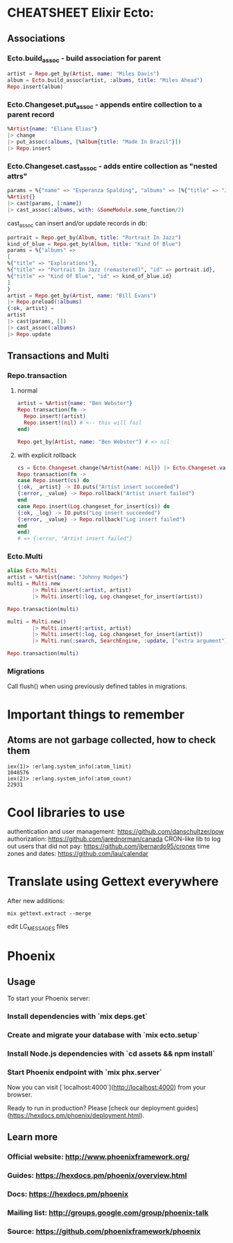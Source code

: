 * CHEATSHEET Elixir Ecto:
** Associations
*** Ecto.build_assoc - build association for parent
#+BEGIN_SRC elixir
artist = Repo.get_by(Artist, name: "Miles Davis")
album = Ecto.build_assoc(artist, :albums, title: "Miles Ahead")
Repo.insert(album)
#+END_SRC

*** Ecto.Changeset.put_assoc - appends entire collection to a parent record
#+BEGIN_SRC elixir
%Artist{name: "Eliane Elias"}
|> change
|> put_assoc(:albums, [%Album{title: "Made In Brazil"}])
|> Repo.insert
#+END_SRC

*** Ecto.Changeset.cast_assoc - adds entire collection as "nested attrs"
#+BEGIN_SRC elixir
params = %{"name" => "Esperanza Spalding", "albums" => [%{"title" => "Junjo"}]}
%Artist{}
|> cast(params, [:name])
|> cast_assoc(:albums, with: &SomeModule.some_function/2)
#+END_SRC

cast_assoc can insert and/or update records in db:

#+BEGIN_SRC elixir
portrait = Repo.get_by(Album, title: "Portrait In Jazz")
kind_of_blue = Repo.get_by(Album, title: "Kind Of Blue")
params = %{"albums" =>
[
%{"title" => "Explorations"},
%{"title" => "Portrait In Jazz (remastered)", "id" => portrait.id},
%{"title" => "Kind Of Blue", "id" => kind_of_blue.id}
]
}
artist = Repo.get_by(Artist, name: "Bill Evans")
|> Repo.preload(:albums)
{:ok, artist} =
artist
|> cast(params, [])
|> cast_assoc(:albums)
|> Repo.update
#+END_SRC

** Transactions and Multi
*** Repo.transaction
**** normal
#+BEGIN_SRC elixir
artist = %Artist{name: "Ben Webster"}
Repo.transaction(fn ->
  Repo.insert!(artist)
  Repo.insert!(nil) # <-- this will fail
end)

Repo.get_by(Artist, name: "Ben Webster") # => nil
#+END_SRC

**** with explicit rollback
#+BEGIN_SRC elixir
cs = Ecto.Changeset.change(%Artist{name: nil}) |> Ecto.Changeset.validate_required([:name])
Repo.transaction(fn ->
case Repo.insert(cs) do
{:ok, _artist} -> IO.puts("Artist insert succeeded")
{:error, _value} -> Repo.rollback("Artist insert failed")
end
case Repo.insert(Log.changeset_for_insert(cs)) do
{:ok, _log} -> IO.puts("Log insert succeeded")
{:error, _value} -> Repo.rollback("Log insert failed")
end
end)
# => {:error, "Artist insert failed"}
#+END_SRC


*** Ecto.Multi
#+BEGIN_SRC elixir
alias Ecto.Multi
artist = %Artist{name: "Johnny Hodges"}
multi = Multi.new
        |> Multi.insert(:artist, artist)
        |> Multi.insert(:log, Log.changeset_for_insert(artist))

Repo.transaction(multi)
#+END_SRC

#+BEGIN_SRC elixir
multi = Multi.new()
        |> Multi.insert(:artist, artist)
        |> Multi.insert(:log, Log.changeset_for_insert(artist))
        |> Multi.run(:search, SearchEngine, :update, ["extra argument"])

Repo.transaction(multi)
#+END_SRC

*** Migrations
Call flush() when using previously defined tables in migrations.


* Important things to remember
** Atoms are not garbage collected, how to check them
#+BEGIN_SRC
iex(1)> :erlang.system_info(:atom_limit)
1048576
iex(2)> :erlang.system_info(:atom_count)
22931
#+END_SRC

* Cool libraries to use
authentication and user management: https://github.com/danschultzer/pow
authorization: https://github.com/jarednorman/canada
CRON-like lib to log out users that did not pay: https://github.com/jbernardo95/cronex
time zones and dates: https://github.com/lau/calendar

* Translate using Gettext everywhere
After new additions:
#+BEGIN_SRC
mix gettext.extract --merge
#+END_SRC
edit LC_MESSAGES files

* Phoenix
** Usage

To start your Phoenix server:

*** Install dependencies with `mix deps.get`
*** Create and migrate your database with `mix ecto.setup`
*** Install Node.js dependencies with `cd assets && npm install`
*** Start Phoenix endpoint with `mix phx.server`

Now you can visit [`localhost:4000`](http://localhost:4000) from your browser.

Ready to run in production? Please [check our deployment guides](https://hexdocs.pm/phoenix/deployment.html).

** Learn more

*** Official website: http://www.phoenixframework.org/
*** Guides: https://hexdocs.pm/phoenix/overview.html
*** Docs: https://hexdocs.pm/phoenix
*** Mailing list: http://groups.google.com/group/phoenix-talk
*** Source: https://github.com/phoenixframework/phoenix
